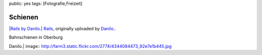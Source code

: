 public: yes
tags: [Fotografie,Freizeit]

Schienen
========

`|Rails by Danilo.| <http://www.flickr.com/photos/negrab/4344084473/>`_
`Rails <http://www.flickr.com/photos/negrab/4344084473/>`_, originally
uploaded by `Danilo. <http://www.flickr.com/people/negrab/>`_.

Bahnschienen in Oberburg

.. |Rails by
Danilo.| image:: http://farm3.static.flickr.com/2774/4344084473_92e7e1b445.jpg

